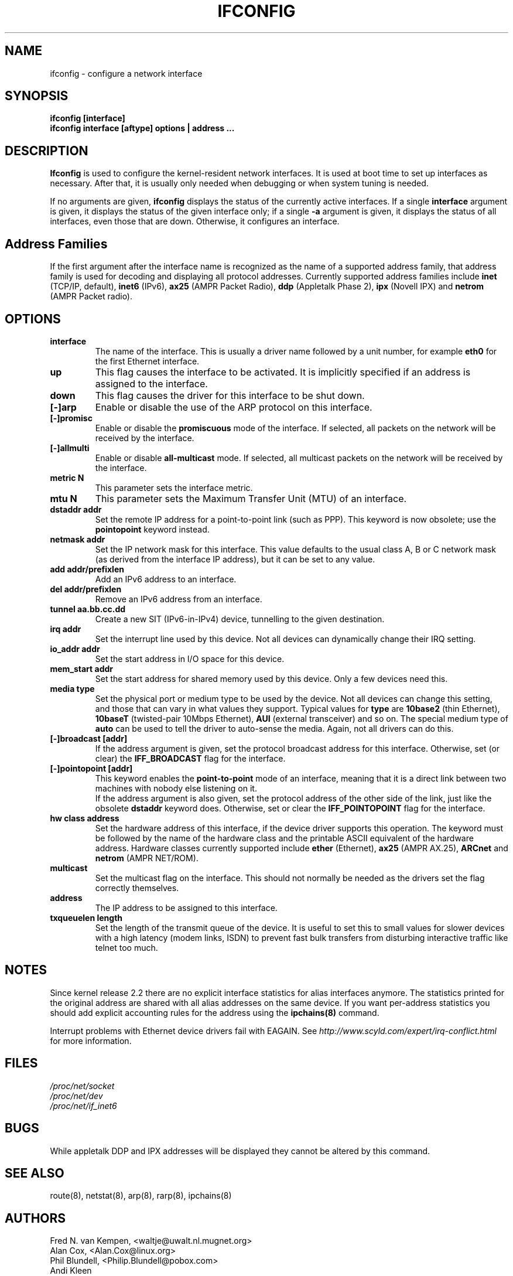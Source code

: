 .TH IFCONFIG 8 "14 August 2000" "net-tools" "Linux Programmer's Manual"
.SH NAME
ifconfig \- configure a network interface
.SH SYNOPSIS
.B "ifconfig [interface]"
.br
.B "ifconfig interface [aftype] options | address ..."
.SH DESCRIPTION
.B Ifconfig
is used to configure the kernel-resident network interfaces.  It is
used at boot time to set up interfaces as necessary.  After that, it
is usually only needed when debugging or when system tuning is needed.
.LP
If no arguments are given,
.B ifconfig
displays the status of the currently active interfaces.  If
a single
.B interface
argument is given, it displays the status of the given interface
only; if a single
.B -a
argument is given, it displays the status of all interfaces, even
those that are down.  Otherwise, it configures an interface.

.SH Address Families
If the first argument after the interface name is recognized as
the name of a supported address family, that address family is
used for decoding and displaying all protocol addresses.  Currently
supported address families include
.B inet
(TCP/IP, default), 
.B inet6
(IPv6),
.B ax25
(AMPR Packet Radio),
.B ddp
(Appletalk Phase 2),
.B ipx
(Novell IPX) and
.B netrom
(AMPR Packet radio).
.SH OPTIONS
.TP
.B interface
The name of the interface.  This is usually a driver name followed by
a unit number, for example
.B eth0
for the first Ethernet interface.
.TP
.B up
This flag causes the interface to be activated.  It is implicitly
specified if an address is assigned to the interface.
.TP
.B down
This flag causes the driver for this interface to be shut down.
.TP
.B "[\-]arp"
Enable or disable the use of the ARP protocol on this interface.
.TP
.B "[\-]promisc"
Enable or disable the
.B promiscuous
mode of the interface.  If selected, all packets on the network will
be received by the interface.
.TP
.B "[\-]allmulti"
Enable or disable 
.B all-multicast
mode.  If selected, all multicast packets on the network will be
received by the interface.
.TP
.B "metric N"
This parameter sets the interface metric.
.TP
.B "mtu N"
This parameter sets the Maximum Transfer Unit (MTU) of an interface.
.TP
.B "dstaddr addr"
Set the remote IP address for a point-to-point link (such as
PPP).  This keyword is now obsolete; use the
.B pointopoint
keyword instead.
.TP
.B "netmask addr"
Set the IP network mask for this interface.  This value defaults to the
usual class A, B or C network mask (as derived from the interface IP
address), but it can be set to any value.
.TP
.B "add addr/prefixlen"
Add an IPv6 address to an interface. 
.TP
.B "del addr/prefixlen"
Remove an IPv6 address from an interface.
.TP
.B "tunnel aa.bb.cc.dd"
Create a new SIT (IPv6-in-IPv4) device, tunnelling to the given destination.
.TP
.B "irq addr"
Set the interrupt line used by this device.  Not all devices can
dynamically change their IRQ setting.
.TP
.B "io_addr addr"
Set the start address in I/O space for this device. 
.TP
.B "mem_start addr"
Set the start address for shared memory used by this device.  Only a
few devices need this.
.TP
.B "media type"
Set the physical port or medium type to be used by the device.  Not
all devices can change this setting, and those that can vary in what
values they support.  Typical values for
.B type
are 
.B 10base2
(thin Ethernet),
.B 10baseT
(twisted-pair 10Mbps Ethernet),
.B AUI 
(external transceiver) and so on.  The special medium type of
.B auto
can be used to tell the driver to auto-sense the media.  Again, not
all drivers can do this.
.TP
.B "[-]broadcast [addr]"
If the address argument is given, set the protocol broadcast
address for this interface.  Otherwise, set (or clear) the
.B IFF_BROADCAST
flag for the interface.
.TP
.B "[-]pointopoint [addr]"
This keyword enables the
.B point-to-point
mode of an interface, meaning that it is a direct link between two
machines with nobody else listening on it.
.br
If the address argument is also given, set the protocol address of
the other side of the link, just like the obsolete
.B dstaddr
keyword does.  Otherwise, set or clear the
.B IFF_POINTOPOINT
flag for the interface. 
.TP
.B hw class address
Set the hardware address of this interface, if the device driver
supports this operation.  The keyword must be followed by the
name of the hardware class and the printable ASCII equivalent of
the hardware address.  Hardware classes currently supported include
.B ether
(Ethernet),
.B ax25
(AMPR AX.25),
.B ARCnet
and
.B netrom
(AMPR NET/ROM).
.TP
.B multicast
Set the multicast flag on the interface. This should not normally be needed
as the drivers set the flag correctly themselves.
.TP
.B address
The IP address to be assigned to this interface.
.TP
.B txqueuelen length
Set the length of the transmit queue of the device. It is useful to set this
to small values for slower devices with a high latency (modem links, ISDN)
to prevent fast bulk transfers from disturbing interactive traffic like
telnet too much. 
.SH NOTES
Since kernel release 2.2 there are no explicit interface statistics for
alias interfaces anymore. The statistics printed for the original address
are shared with all alias addresses on the same device. If you want per-address
statistics you should add explicit accounting
rules for the address using the 
.BR ipchains(8)
command.
.LP
Interrupt problems with Ethernet device drivers fail with EAGAIN. See
.I http://www.scyld.com/expert/irq-conflict.html
for more information.
.SH FILES
.I /proc/net/socket 
.br
.I /proc/net/dev
.br
.I /proc/net/if_inet6
.SH BUGS
While appletalk DDP and IPX addresses will be displayed they cannot be
altered by this command.
.SH SEE ALSO
route(8), netstat(8), arp(8), rarp(8), ipchains(8)
.SH AUTHORS
Fred N. van Kempen, <waltje@uwalt.nl.mugnet.org>
.br
Alan Cox, <Alan.Cox@linux.org>
.br
Phil Blundell, <Philip.Blundell@pobox.com>
.br
Andi Kleen
